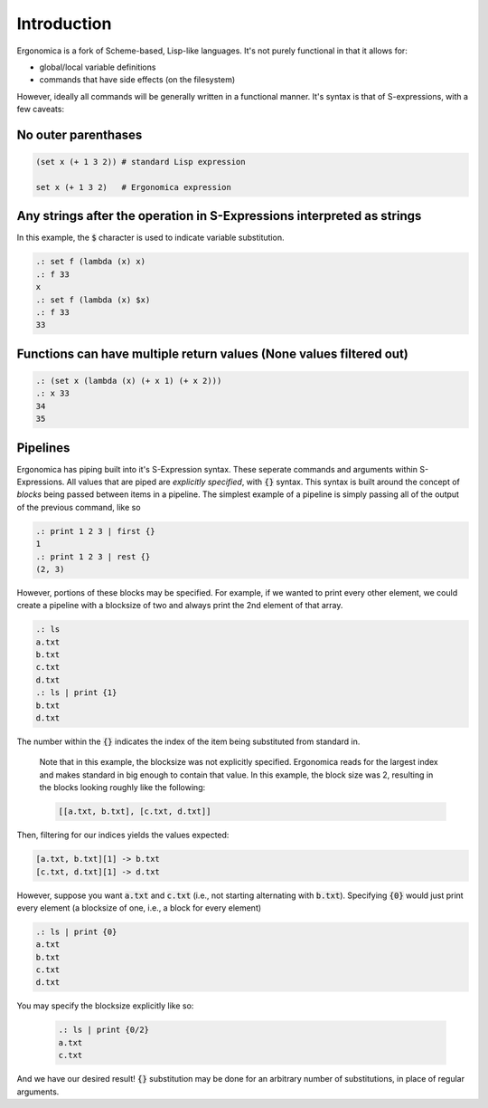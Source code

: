 Introduction
============

Ergonomica is a fork of Scheme-based, Lisp-like languages. It's not purely functional in that it allows for:

- global/local variable definitions
- commands that have side effects (on the filesystem)

However, ideally all commands will be generally written in a functional manner. It's syntax is that of S-expressions, with a few caveats:

No outer parenthases
~~~~~~~~~~~~~~~~~~~~

.. code:: lisp

   (set x (+ 1 3 2)) # standard Lisp expression

   set x (+ 1 3 2)   # Ergonomica expression

Any strings after the operation in S-Expressions interpreted as strings
~~~~~~~~~~~~~~~~~~~~~~~~~~~~~~~~~~~~~~~~~~~~~~~~~~~~~~~~~~~~~~~~~~~~~~~

In this example, the :code:`$` character is used to indicate variable substitution.

.. code:: lisp

   .: set f (lambda (x) x)
   .: f 33
   x
   .: set f (lambda (x) $x)
   .: f 33
   33
   

Functions can have multiple return values (None values filtered out)
~~~~~~~~~~~~~~~~~~~~~~~~~~~~~~~~~~~~~~~~~~~~~~~~~~~~~~~~~~~~~~~~~~~~

.. code:: lisp

   .: (set x (lambda (x) (+ x 1) (+ x 2)))
   .: x 33
   34
   35

   
Pipelines
~~~~~~~~~

Ergonomica has piping built into it's S-Expression syntax. These seperate commands and arguments within S-Expressions. All values that are piped are *explicitly specified*, with :code:`{}` syntax. This syntax is built around the concept of *blocks* being passed between items in a pipeline. The simplest example of a pipeline is simply passing all of the output of the previous command, like so

.. code:: lisp

   .: print 1 2 3 | first {}
   1
   .: print 1 2 3 | rest {}
   (2, 3)

However, portions of these blocks may be specified. For example, if we wanted to print every other element, we could create a pipeline with a blocksize of two and always print the 2nd element of that array.

.. code:: lisp

   .: ls
   a.txt
   b.txt
   c.txt
   d.txt
   .: ls | print {1}
   b.txt
   d.txt

The number within the :code:`{}` indicates the index of the item being substituted from standard in.

 Note that in this example, the blocksize was not explicitly specified. Ergonomica reads for the largest index and makes standard in big enough to contain that value. In this example, the block size was 2, resulting in the blocks looking roughly like the following:

 .. code:: lisp

    [[a.txt, b.txt], [c.txt, d.txt]]


Then, filtering for our indices yields the values expected:

.. code:: lisp

   [a.txt, b.txt][1] -> b.txt
   [c.txt, d.txt][1] -> d.txt

However, suppose you want :code:`a.txt` and :code:`c.txt` (i.e., not starting alternating with :code:`b.txt`). Specifying :code:`{0}` would just print every element (a blocksize of one, i.e., a block for every element)

.. code:: lisp

   .: ls | print {0}
   a.txt
   b.txt
   c.txt
   d.txt

You may specify the blocksize explicitly like so:

 .. code:: lisp

    .: ls | print {0/2}
    a.txt
    c.txt

And we have our desired result! :code:`{}` substitution may be done for an arbitrary number of substitutions, in place of regular arguments.
